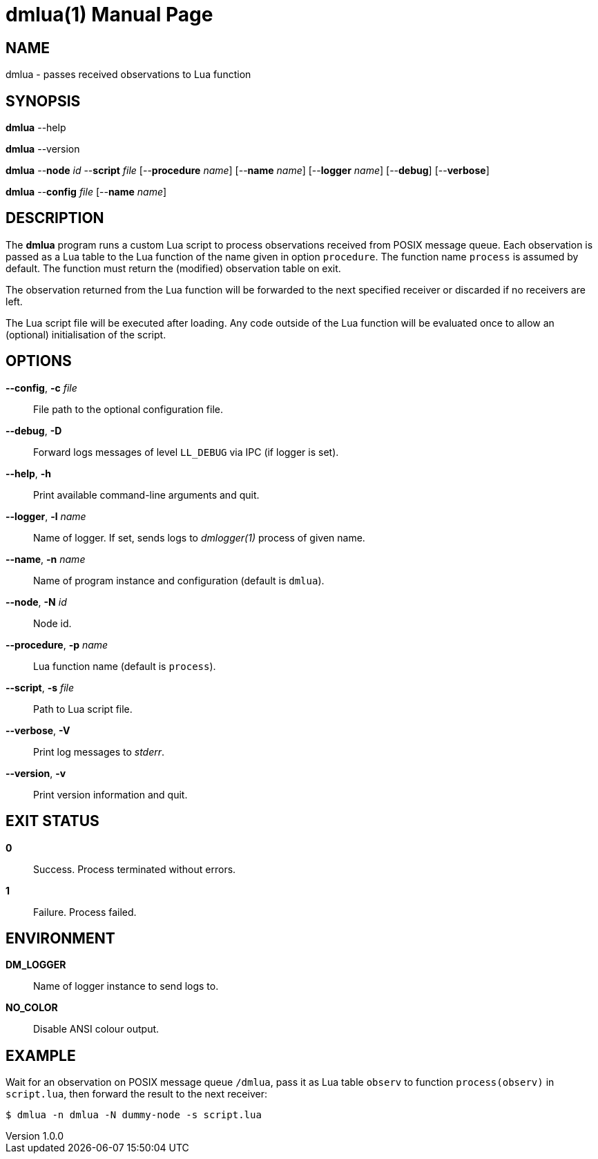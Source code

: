 = dmlua(1)
Philipp Engel
v1.0.0
:doctype: manpage
:manmanual: User Commands
:mansource: DMLUA

== NAME

dmlua - passes received observations to Lua function

== SYNOPSIS

*dmlua* --help

*dmlua* --version

*dmlua* --*node* _id_ --*script* _file_ [--*procedure* _name_]
[--*name* _name_] [--*logger* _name_] [--*debug*] [--*verbose*]

*dmlua* --*config* _file_ [--*name* _name_]

== DESCRIPTION

The *dmlua* program runs a custom Lua script to process observations received
from POSIX message queue. Each observation is passed as a Lua table to the
Lua function of the name given in option `procedure`. The function name
`process` is assumed by default. The function must return the (modified)
observation table on exit.

The observation returned from the Lua function will be forwarded to the next
specified receiver or discarded if no receivers are left.

The Lua script file will be executed after loading. Any code outside of the Lua
function will be evaluated once to allow an (optional) initialisation of the
script.

== OPTIONS

*--config*, *-c* _file_::
  File path to the optional configuration file.

*--debug*, *-D*::
  Forward logs messages of level `LL_DEBUG` via IPC (if logger is set).

*--help*, *-h*::
  Print available command-line arguments and quit.

*--logger*, *-l* _name_::
  Name of logger. If set, sends logs to _dmlogger(1)_ process of given name.

*--name*, *-n* _name_::
  Name of program instance and configuration (default is `dmlua`).

*--node*, *-N* _id_::
  Node id.

*--procedure*, *-p* _name_::
  Lua function name (default is `process`).

*--script*, *-s* _file_::
  Path to Lua script file.

*--verbose*, *-V*::
  Print log messages to _stderr_.

*--version*, *-v*::
  Print version information and quit.

== EXIT STATUS

*0*::
  Success.
  Process terminated without errors.

*1*::
  Failure.
  Process failed.

== ENVIRONMENT

*DM_LOGGER*::
  Name of logger instance to send logs to.

*NO_COLOR*::
  Disable ANSI colour output.

== EXAMPLE

Wait for an observation on POSIX message queue `/dmlua`, pass it as Lua table
`observ` to function `process(observ)` in `script.lua`, then forward the result
to the next receiver:

....
$ dmlua -n dmlua -N dummy-node -s script.lua
....

